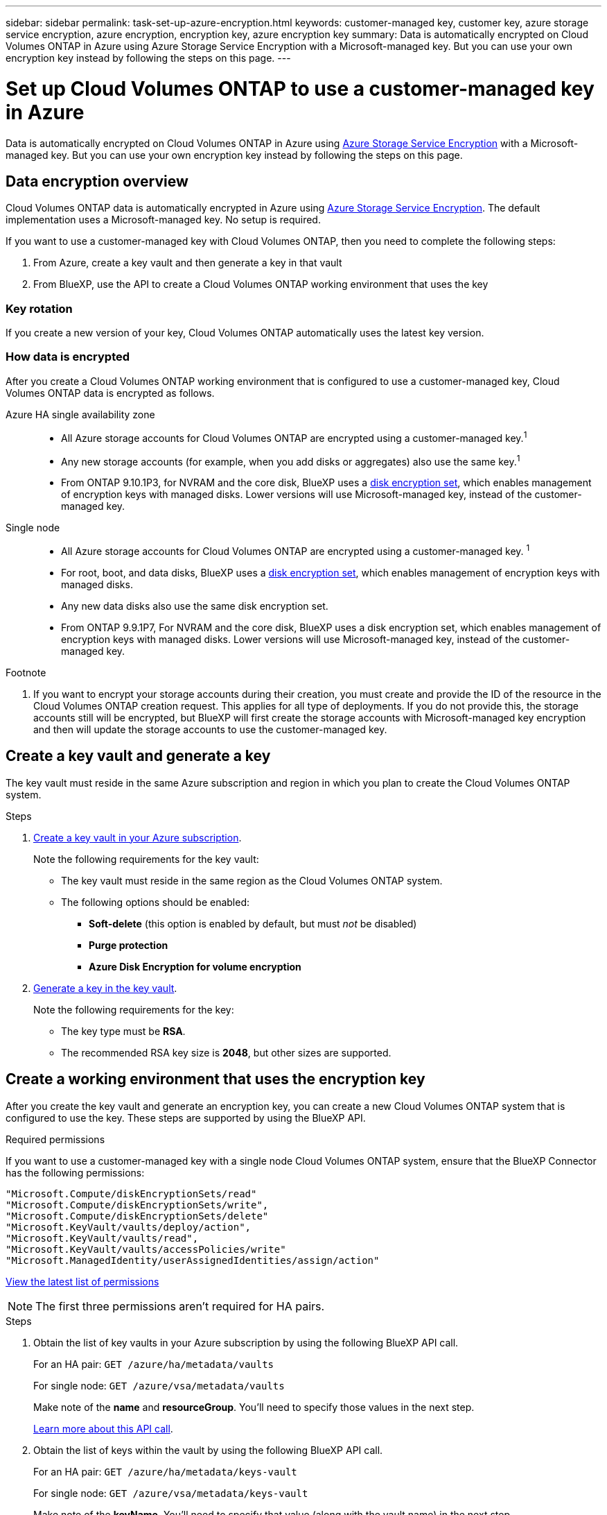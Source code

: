 ---
sidebar: sidebar
permalink: task-set-up-azure-encryption.html
keywords: customer-managed key, customer key, azure storage service encryption, azure encryption, encryption key, azure encryption key
summary: Data is automatically encrypted on Cloud Volumes ONTAP in Azure using Azure Storage Service Encryption with a Microsoft-managed key. But you can use your own encryption key instead by following the steps on this page.
---

= Set up Cloud Volumes ONTAP to use a customer-managed key in Azure
:hardbreaks:
:nofooter:
:icons: font
:linkattrs:
:imagesdir: ./media/

[.lead]
Data is automatically encrypted on Cloud Volumes ONTAP in Azure using https://azure.microsoft.com/en-us/documentation/articles/storage-service-encryption/[Azure Storage Service Encryption] with a Microsoft-managed key. But you can use your own encryption key instead by following the steps on this page.

== Data encryption overview

Cloud Volumes ONTAP data is automatically encrypted in Azure using https://azure.microsoft.com/en-us/documentation/articles/storage-service-encryption/[Azure Storage Service Encryption^]. The default implementation uses a Microsoft-managed key. No setup is required.

If you want to use a customer-managed key with Cloud Volumes ONTAP, then you need to complete the following steps:

. From Azure, create a key vault and then generate a key in that vault
. From BlueXP, use the API to create a Cloud Volumes ONTAP working environment that uses the key

=== Key rotation

If you create a new version of your key, Cloud Volumes ONTAP automatically uses the latest key version.

=== How data is encrypted

After you create a Cloud Volumes ONTAP working environment that is configured to use a customer-managed key, Cloud Volumes ONTAP data is encrypted as follows.

Azure HA single availability zone::

* All Azure storage accounts for Cloud Volumes ONTAP are encrypted using a customer-managed key.^1^

* Any new storage accounts (for example, when you add disks or aggregates) also use the same key.^1^

* From ONTAP 9.10.1P3, for NVRAM and the core disk, BlueXP uses a https://docs.microsoft.com/en-us/azure/virtual-machines/disk-encryption[disk encryption set^], which enables management of encryption keys with managed disks. Lower versions will use Microsoft-managed key, instead of the customer-managed key.

Single node::

* All Azure storage accounts for Cloud Volumes ONTAP are encrypted using a customer-managed key. ^1^

* For root, boot, and data disks, BlueXP uses a https://docs.microsoft.com/en-us/azure/virtual-machines/disk-encryption[disk encryption set^], which enables management of encryption keys with managed disks.

* Any new data disks also use the same disk encryption set.

* From ONTAP 9.9.1P7, For NVRAM and the core disk, BlueXP uses a disk encryption set, which enables management of encryption keys with managed disks. Lower versions will use Microsoft-managed key, instead of the customer-managed key.

.Footnote
. If you want to encrypt your storage accounts during their creation, you must create and provide the ID of the resource in the Cloud Volumes ONTAP creation request. This applies for all type of deployments. If you do not provide this, the storage accounts still will be encrypted, but BlueXP will first create the storage accounts with Microsoft-managed key encryption and then will update the storage accounts to use the customer-managed key.

== Create a key vault and generate a key

The key vault must reside in the same Azure subscription and region in which you plan to create the Cloud Volumes ONTAP system.

.Steps

. https://docs.microsoft.com/en-us/azure/key-vault/general/quick-create-portal[Create a key vault in your Azure subscription^].
+
Note the following requirements for the key vault:
+
* The key vault must reside in the same region as the Cloud Volumes ONTAP system.
* The following options should be enabled:
** *Soft-delete* (this option is enabled by default, but must _not_ be disabled)
** *Purge protection*
** *Azure Disk Encryption for volume encryption* 

. https://docs.microsoft.com/en-us/azure/key-vault/keys/quick-create-portal#add-a-key-to-key-vault[Generate a key in the key vault^].
+
Note the following requirements for the key:
+
* The key type must be *RSA*.
* The recommended RSA key size is *2048*, but other sizes are supported.

== Create a working environment that uses the encryption key

After you create the key vault and generate an encryption key, you can create a new Cloud Volumes ONTAP system that is configured to use the key. These steps are supported by using the BlueXP API.

.Required permissions

If you want to use a customer-managed key with a single node Cloud Volumes ONTAP system, ensure that the BlueXP Connector has the following permissions:

[source,json]
"Microsoft.Compute/diskEncryptionSets/read"
"Microsoft.Compute/diskEncryptionSets/write",
"Microsoft.Compute/diskEncryptionSets/delete"
"Microsoft.KeyVault/vaults/deploy/action",
"Microsoft.KeyVault/vaults/read",
"Microsoft.KeyVault/vaults/accessPolicies/write"
"Microsoft.ManagedIdentity/userAssignedIdentities/assign/action"

https://docs.netapp.com/us-en/cloud-manager-setup-admin/reference-permissions-azure.html[View the latest list of permissions^]

NOTE: The first three permissions aren't required for HA pairs.

.Steps

. Obtain the list of key vaults in your Azure subscription by using the following BlueXP API call.
+
For an HA pair: `GET /azure/ha/metadata/vaults`
+
For single node: `GET /azure/vsa/metadata/vaults`
+
Make note of the *name* and *resourceGroup*. You'll need to specify those values in the next step.
+
https://docs.netapp.com/us-en/cloud-manager-automation/cm/api_ref_resources.html#azure-hametadata[Learn more about this API call^].

. Obtain the list of keys within the vault by using the following BlueXP API call.
+
For an HA pair: `GET /azure/ha/metadata/keys-vault`
+
For single node: `GET /azure/vsa/metadata/keys-vault`
+
Make note of the *keyName*. You'll need to specify that value (along with the vault name) in the next step.
+
https://docs.netapp.com/us-en/cloud-manager-automation/cm/api_ref_resources.html#azure-hametadata[Learn more about this API call^].

. Create a Cloud Volumes ONTAP system by using the following BlueXP API call.

.. For an HA pair:
+
`POST /azure/ha/working-environments`
+
The request body must include the following fields:
+
[source, json, indent=0]
"azureEncryptionParameters": {
              "key": "keyName",
              "vaultName": "vaultName",
              "userAssignedIdentity": " userAssignedIdentityId", [Optional]***
}
+
https://docs.netapp.com/us-en/cloud-manager-automation/cm/api_ref_resources.html#azure-haworking-environments[Learn more about this API call^].

.. For a single node system:
+
`POST /azure/vsa/working-environments`
+
The request body must include the following fields:
+
[source, json]
"azureEncryptionParameters": {
              "key": "keyName",
              "vaultName": "vaultName",
              "userAssignedIdentity": " userAssignedIdentityId", [Optional]***
}
+
https://docs.netapp.com/us-en/cloud-manager-automation/cm/api_ref_resources.html#azure-vsaworking-environments[Learn more about this API call^].

.Result

You have a new Cloud Volumes ONTAP system that is configured to use your customer-managed key for data encryption.
